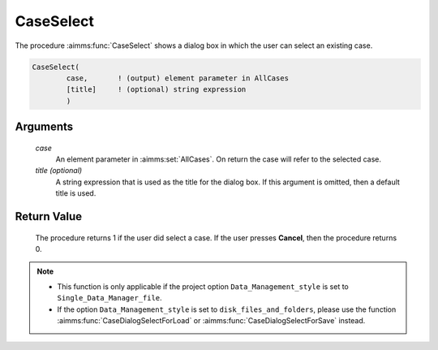 .. aimms:procedure:: CaseSelect(case[, title])

.. _CaseSelect:

CaseSelect
==========

The procedure :aimms:func:`CaseSelect` shows a dialog box in which the user can
select an existing case.

.. code-block:: aimms

    CaseSelect(
            case,       ! (output) element parameter in AllCases
            [title]     ! (optional) string expression
            )

Arguments
---------

    *case*
        An element parameter in :aimms:set:`AllCases`. On return the case will refer to
        the selected case.

    *title (optional)*
        A string expression that is used as the title for the dialog box. If
        this argument is omitted, then a default title is used.

Return Value
------------

    The procedure returns 1 if the user did select a case. If the user
    presses **Cancel**, then the procedure returns 0.

.. note::

    -  This function is only applicable if the project option
       ``Data_Management_style`` is set to ``Single_Data_Manager_file``.

    -  If the option ``Data_Management_style`` is set to
       ``disk_files_and_folders``, please use the function :aimms:func:`CaseDialogSelectForLoad` or
       :aimms:func:`CaseDialogSelectForSave` instead.

.. seealso::

    The procedure :aimms:func:`CaseSelectNew`.
